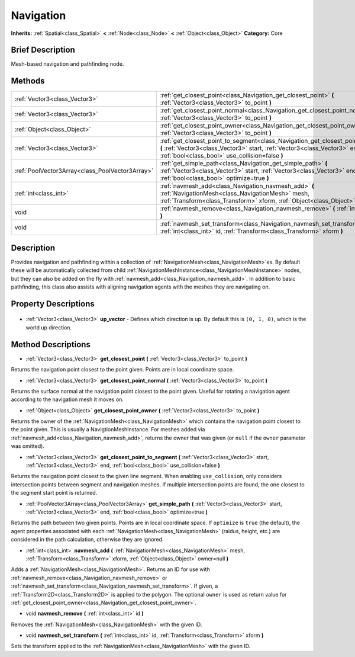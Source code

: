 .. Generated automatically by doc/tools/makerst.py in Godot's source tree.
.. DO NOT EDIT THIS FILE, but the Navigation.xml source instead.
.. The source is found in doc/classes or modules/<name>/doc_classes.

.. _class_Navigation:

Navigation
==========

**Inherits:** :ref:`Spatial<class_Spatial>` **<** :ref:`Node<class_Node>` **<** :ref:`Object<class_Object>`
**Category:** Core

Brief Description
-----------------

Mesh-based navigation and pathfinding node.

Methods
-------

+--------------------------------------------------+--------------------------------------------------------------------------------------------------------------------------------------------------------------------------------------------------------------------+
| :ref:`Vector3<class_Vector3>`                    | :ref:`get_closest_point<class_Navigation_get_closest_point>` **(** :ref:`Vector3<class_Vector3>` to_point **)**                                                                                                    |
+--------------------------------------------------+--------------------------------------------------------------------------------------------------------------------------------------------------------------------------------------------------------------------+
| :ref:`Vector3<class_Vector3>`                    | :ref:`get_closest_point_normal<class_Navigation_get_closest_point_normal>` **(** :ref:`Vector3<class_Vector3>` to_point **)**                                                                                      |
+--------------------------------------------------+--------------------------------------------------------------------------------------------------------------------------------------------------------------------------------------------------------------------+
| :ref:`Object<class_Object>`                      | :ref:`get_closest_point_owner<class_Navigation_get_closest_point_owner>` **(** :ref:`Vector3<class_Vector3>` to_point **)**                                                                                        |
+--------------------------------------------------+--------------------------------------------------------------------------------------------------------------------------------------------------------------------------------------------------------------------+
| :ref:`Vector3<class_Vector3>`                    | :ref:`get_closest_point_to_segment<class_Navigation_get_closest_point_to_segment>` **(** :ref:`Vector3<class_Vector3>` start, :ref:`Vector3<class_Vector3>` end, :ref:`bool<class_bool>` use_collision=false **)** |
+--------------------------------------------------+--------------------------------------------------------------------------------------------------------------------------------------------------------------------------------------------------------------------+
| :ref:`PoolVector3Array<class_PoolVector3Array>`  | :ref:`get_simple_path<class_Navigation_get_simple_path>` **(** :ref:`Vector3<class_Vector3>` start, :ref:`Vector3<class_Vector3>` end, :ref:`bool<class_bool>` optimize=true **)**                                 |
+--------------------------------------------------+--------------------------------------------------------------------------------------------------------------------------------------------------------------------------------------------------------------------+
| :ref:`int<class_int>`                            | :ref:`navmesh_add<class_Navigation_navmesh_add>` **(** :ref:`NavigationMesh<class_NavigationMesh>` mesh, :ref:`Transform<class_Transform>` xform, :ref:`Object<class_Object>` owner=null **)**                     |
+--------------------------------------------------+--------------------------------------------------------------------------------------------------------------------------------------------------------------------------------------------------------------------+
| void                                             | :ref:`navmesh_remove<class_Navigation_navmesh_remove>` **(** :ref:`int<class_int>` id **)**                                                                                                                        |
+--------------------------------------------------+--------------------------------------------------------------------------------------------------------------------------------------------------------------------------------------------------------------------+
| void                                             | :ref:`navmesh_set_transform<class_Navigation_navmesh_set_transform>` **(** :ref:`int<class_int>` id, :ref:`Transform<class_Transform>` xform **)**                                                                 |
+--------------------------------------------------+--------------------------------------------------------------------------------------------------------------------------------------------------------------------------------------------------------------------+

Description
-----------

Provides navigation and pathfinding within a collection of :ref:`NavigationMesh<class_NavigationMesh>`\ es. By default these will be automatically collected from child :ref:`NavigationMeshInstance<class_NavigationMeshInstance>` nodes, but they can also be added on the fly with :ref:`navmesh_add<class_Navigation_navmesh_add>`. In addition to basic pathfinding, this class also assists with aligning navigation agents with the meshes they are navigating on.

Property Descriptions
---------------------

  .. _class_Navigation_up_vector:

- :ref:`Vector3<class_Vector3>` **up_vector** - Defines which direction is up. By default this is ``(0, 1, 0)``, which is the world up direction.


Method Descriptions
-------------------

.. _class_Navigation_get_closest_point:

- :ref:`Vector3<class_Vector3>` **get_closest_point** **(** :ref:`Vector3<class_Vector3>` to_point **)**

Returns the navigation point closest to the point given. Points are in local coordinate space.

.. _class_Navigation_get_closest_point_normal:

- :ref:`Vector3<class_Vector3>` **get_closest_point_normal** **(** :ref:`Vector3<class_Vector3>` to_point **)**

Returns the surface normal at the navigation point closest to the point given. Useful for rotating a navigation agent according to the navigation mesh it moves on.

.. _class_Navigation_get_closest_point_owner:

- :ref:`Object<class_Object>` **get_closest_point_owner** **(** :ref:`Vector3<class_Vector3>` to_point **)**

Returns the owner of the :ref:`NavigationMesh<class_NavigationMesh>` which contains the navigation point closest to the point given. This is usually a NavigtionMeshInstance. For meshes added via :ref:`navmesh_add<class_Navigation_navmesh_add>`, returns the owner that was given (or ``null`` if the ``owner`` parameter was omitted).

.. _class_Navigation_get_closest_point_to_segment:

- :ref:`Vector3<class_Vector3>` **get_closest_point_to_segment** **(** :ref:`Vector3<class_Vector3>` start, :ref:`Vector3<class_Vector3>` end, :ref:`bool<class_bool>` use_collision=false **)**

Returns the navigation point closest to the given line segment. When enabling ``use_collision``, only considers intersection points between segment and navigation meshes. If multiple intersection points are found, the one closest to the segment start point is returned.

.. _class_Navigation_get_simple_path:

- :ref:`PoolVector3Array<class_PoolVector3Array>` **get_simple_path** **(** :ref:`Vector3<class_Vector3>` start, :ref:`Vector3<class_Vector3>` end, :ref:`bool<class_bool>` optimize=true **)**

Returns the path between two given points. Points are in local coordinate space. If ``optimize`` is ``true`` (the default), the agent properties associated with each :ref:`NavigationMesh<class_NavigationMesh>` (raidus, height, etc.) are considered in the path calculation, otherwise they are ignored.

.. _class_Navigation_navmesh_add:

- :ref:`int<class_int>` **navmesh_add** **(** :ref:`NavigationMesh<class_NavigationMesh>` mesh, :ref:`Transform<class_Transform>` xform, :ref:`Object<class_Object>` owner=null **)**

Adds a :ref:`NavigationMesh<class_NavigationMesh>`. Returns an ID for use with :ref:`navmesh_remove<class_Navigation_navmesh_remove>` or :ref:`navmesh_set_transform<class_Navigation_navmesh_set_transform>`. If given, a :ref:`Transform2D<class_Transform2D>` is applied to the polygon. The optional ``owner`` is used as return value for :ref:`get_closest_point_owner<class_Navigation_get_closest_point_owner>`.

.. _class_Navigation_navmesh_remove:

- void **navmesh_remove** **(** :ref:`int<class_int>` id **)**

Removes the :ref:`NavigationMesh<class_NavigationMesh>` with the given ID.

.. _class_Navigation_navmesh_set_transform:

- void **navmesh_set_transform** **(** :ref:`int<class_int>` id, :ref:`Transform<class_Transform>` xform **)**

Sets the transform applied to the :ref:`NavigationMesh<class_NavigationMesh>` with the given ID.


